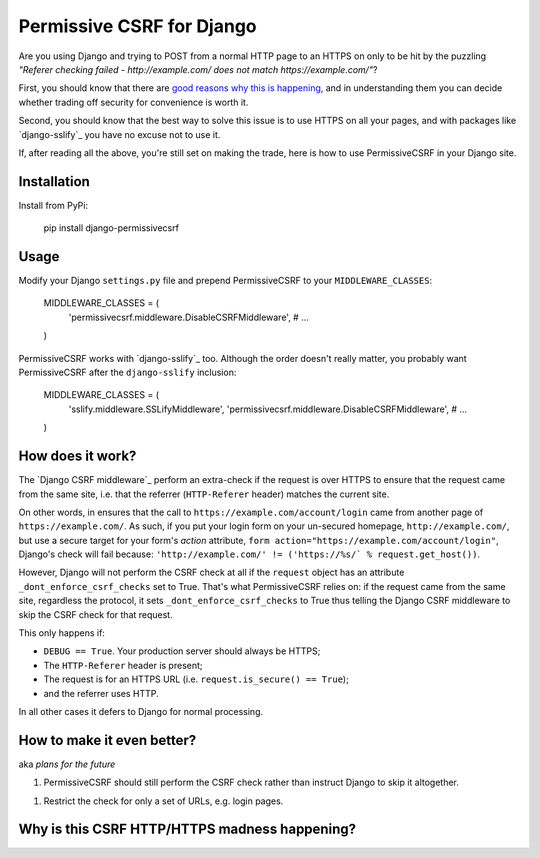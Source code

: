 Permissive CSRF for Django
==========================

Are you using Django and trying to POST from a normal HTTP page 
to an HTTPS on only to be hit by the puzzling 
*"Referer checking failed - http://example.com/ does not match https://example.com/"*?

First, you should know that there are `good reasons why this is happening`_,
and in understanding them you can decide whether trading off security 
for convenience is worth it.

Second, you should know that the best way to solve this issue is to 
use HTTPS on all your pages, and with packages like `django-sslify`_
you have no excuse not to use it.

If, after reading all the above, you're still set on making the trade,
here is how to use PermissiveCSRF in your Django site.


Installation
------------

Install from PyPi:
    
    pip install django-permissivecsrf

.. Or install the version currently in development using pip
      pip install -e git+git://github.com/philipmat/django-permissivecsrf/tarball/master#egg=django-permissivecsrf-dev


Usage
-----

Modify your Django ``settings.py`` file and prepend PermissiveCSRF to your ``MIDDLEWARE_CLASSES``:

    MIDDLEWARE_CLASSES = (
        'permissivecsrf.middleware.DisableCSRFMiddleware',
        # ...
    )

PermissiveCSRF works with `django-sslify`_ too. Although the order doesn't really matter,
you probably want PermissiveCSRF after the ``django-sslify`` inclusion:


    MIDDLEWARE_CLASSES = (
        'sslify.middleware.SSLifyMiddleware',
        'permissivecsrf.middleware.DisableCSRFMiddleware',
        # ...
    )


How does it work?
-----------------

The `Django CSRF middleware`_ perform an extra-check if the request is over HTTPS to 
ensure that the request came from the same site, i.e. that 
the referrer (``HTTP-Referer`` header) matches the current site.

On other words, in ensures that the call to ``https://example.com/account/login``
came from another page of ``https://example.com/``. As such, if you put your login 
form on your un-secured homepage, ``http://example.com/``, but use a secure target 
for your form's *action* attribute, ``form action="https://example.com/account/login"``,
Django's check will fail because: 
``'http://example.com/' != ('https://%s/` % request.get_host())``.

However, Django will not perform the CSRF check at all if the ``request`` object has 
an attribute ``_dont_enforce_csrf_checks`` set to True. That's what PermissiveCSRF relies on:
if the request came from the same site, regardless the protocol, it sets ``_dont_enforce_csrf_checks``
to True thus telling the Django CSRF middleware to skip the CSRF check for that request.

This only happens if:

* ``DEBUG == True``. Your production server should always be HTTPS;
* The ``HTTP-Referer`` header is present;
* The request is for an HTTPS URL (i.e. ``request.is_secure() == True``);
* and the referrer uses HTTP. 

In all other cases it defers to Django for normal processing.


How to make it even better?
---------------------------

aka *plans for the future*

1. PermissiveCSRF should still perform the CSRF check rather than instruct Django 
   to skip it altogether.
1. Restrict the check for only a set of URLs, e.g. login pages.


.. _good reasons why this is happening:

Why is this CSRF HTTP/HTTPS madness happening?
----------------------------------------------




.. django-sslify: https://github.com/rdegges/django-sslify
.. Django CSRF middleware: https://github.com/django/django/blob/master/django/middleware/csrf.py
